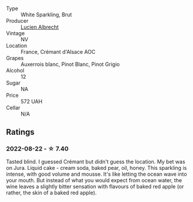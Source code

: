 #+attr_html: :class wine-main-image
[[file:/images/9b/361ede-7b7f-479e-ac22-6990def2034e/2022-08-22-21-44-39-D2DB245C-7258-436A-8AAA-FC9433803FFB-1-105-c.webp]]

- Type :: White Sparkling, Brut
- Producer :: [[barberry:/producers/41cf4cf1-e204-4e8f-9dd2-b54ec55ffefa][Lucien Albrecht]]
- Vintage :: NV
- Location :: France, Crémant d'Alsace AOC
- Grapes :: Auxerrois blanc, Pinot Blanc, Pinot Grigio
- Alcohol :: 12
- Sugar :: NA
- Price :: 572 UAH
- Cellar :: N/A

** Ratings

*** 2022-08-22 - ☆ 7.40

Tasted blind. I guessed Crémant but didn't guess the location. My bet was on Jura. Liquid cake - cream soda, baked pear, oil, honey. This sparkling is intense, with good volume and mousse. It's like letting the ocean wave into your mouth. But instead of what you would expect from ocean water, the wine leaves a slightly bitter sensation with flavours of baked red apple (or rather, the skin of a baked red apple).

